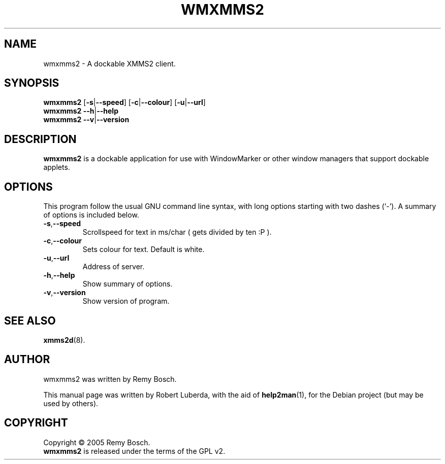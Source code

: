 .TH WMXMMS2 1 "March 29, 2008" Debian
.SH NAME
wmxmms2 \- A dockable XMMS2 client.
.SH SYNOPSIS
.B wmxmms2
.RB [ \-s | \-\-speed  ]
.RB [ \-c | \-\-colour ]
.RB [ \-u | \-\-url    ]
.br
.BR "wmxmms2 \-\-h" | \-\-help
.br
.BR "wmxmms2 \-\-v" | \-\-version
.SH DESCRIPTION
.B wmxmms2
is a dockable application for use with WindowMarker or other window managers
that support dockable applets.
.SH OPTIONS
This program follow the usual GNU command line syntax, with long
options starting with two dashes (`-').
A summary of options is included below.
.TP
.BR \-s , \-\-speed
Scrollspeed for text in ms/char ( gets divided by ten :P ).
.TP
.BR \-c , \-\-colour
Sets colour for text. Default is white.
.TP
.BR \-u , \-\-url 
Address of server.
.TP
.BR \-h , \-\-help
Show summary of options.
.TP
.BR \-v , \-\-version
Show version of program.
.SH SEE ALSO
.BR xmms2d (8).
.SH AUTHOR
wmxmms2 was written by Remy Bosch.
.PP
This manual page was written by Robert Luberda,
with the aid of
.BR help2man (1),
for the Debian project (but may be used by others).
.SH COPYRIGHT
Copyright \(co 2005 Remy Bosch.
.br
.B wmxmms2 
is released under the terms of the GPL v2.

